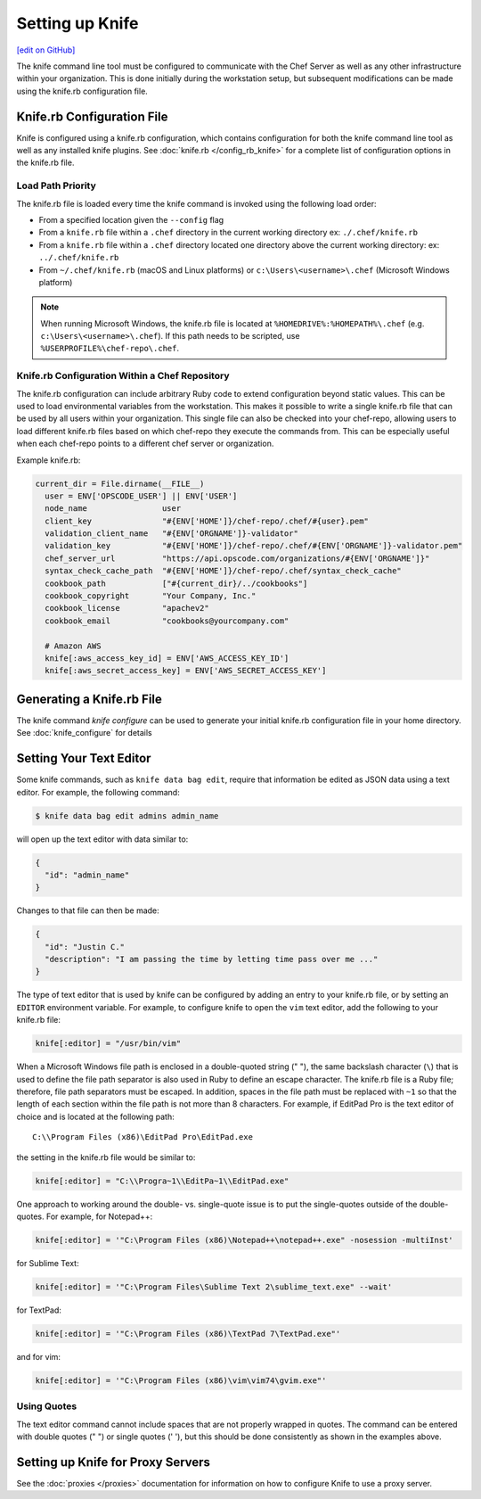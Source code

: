 =====================================================
Setting up Knife
=====================================================
`[edit on GitHub] <https://github.com/chef/chef-web-docs/blob/master/chef_master/source/knife_using.rst>`__

The knife command line tool must be configured to communicate with the Chef Server as well as any other infrastructure within your organization. This is done initially during the workstation setup, but subsequent modifications can be made using the knife.rb configuration file.

Knife.rb Configuration File
=====================================================

Knife is configured using a knife.rb configuration, which contains configuration for both the knife command line tool as well as any installed knife plugins. See :doc:`knife.rb </config_rb_knife>` for a complete list of configuration options in the knife.rb file.

Load Path Priority
-----------------------------------------------------

The knife.rb file is loaded every time the knife command is invoked using the following load order:

* From a specified location given the ``--config`` flag
* From a ``knife.rb`` file within a ``.chef`` directory in the current working directory ex: ``./.chef/knife.rb``
* From a ``knife.rb`` file within a ``.chef`` directory located one directory above the current working directory: ex: ``../.chef/knife.rb``
* From ``~/.chef/knife.rb`` (macOS and Linux platforms) or ``c:\Users\<username>\.chef`` (Microsoft Windows platform)

.. note:: When running Microsoft Windows, the knife.rb file is located at ``%HOMEDRIVE%:%HOMEPATH%\.chef`` (e.g. ``c:\Users\<username>\.chef``). If this path needs to be scripted, use ``%USERPROFILE%\chef-repo\.chef``.

Knife.rb Configuration Within a Chef Repository
-----------------------------------------------------
.. tag chef_repo_many_users_same_knife

The knife.rb configuration can include arbitrary Ruby code to extend configuration beyond static values. This can be used to load environmental variables from the workstation. This makes it possible to write a single knife.rb file that can be used by all users within your organization. This single file can also be checked into your chef-repo, allowing users to load different knife.rb files based on which chef-repo they execute the commands from. This can be especially useful when each chef-repo points to a different chef server or organization.

Example knife.rb:

.. code-block:: none

   current_dir = File.dirname(__FILE__)
     user = ENV['OPSCODE_USER'] || ENV['USER']
     node_name                user
     client_key               "#{ENV['HOME']}/chef-repo/.chef/#{user}.pem"
     validation_client_name   "#{ENV['ORGNAME']}-validator"
     validation_key           "#{ENV['HOME']}/chef-repo/.chef/#{ENV['ORGNAME']}-validator.pem"
     chef_server_url          "https://api.opscode.com/organizations/#{ENV['ORGNAME']}"
     syntax_check_cache_path  "#{ENV['HOME']}/chef-repo/.chef/syntax_check_cache"
     cookbook_path            ["#{current_dir}/../cookbooks"]
     cookbook_copyright       "Your Company, Inc."
     cookbook_license         "apachev2"
     cookbook_email           "cookbooks@yourcompany.com"

     # Amazon AWS
     knife[:aws_access_key_id] = ENV['AWS_ACCESS_KEY_ID']
     knife[:aws_secret_access_key] = ENV['AWS_SECRET_ACCESS_KEY']
.. end_tag


Generating a Knife.rb File
=====================================================

The knife command `knife configure` can be used to generate your initial knife.rb configuration file in your home directory. See :doc:`knife_configure` for details

Setting Your Text Editor
=====================================================

.. tag knife_common_set_editor

Some knife commands, such as ``knife data bag edit``, require that information be edited as JSON data using a text editor. For example, the following command:

.. code-block:: bash

   $ knife data bag edit admins admin_name

will open up the text editor with data similar to:

.. code-block:: javascript

   {
     "id": "admin_name"
   }

Changes to that file can then be made:

.. code-block:: javascript

   {
     "id": "Justin C."
     "description": "I am passing the time by letting time pass over me ..."
   }

The type of text editor that is used by knife can be configured by adding an entry to your knife.rb file, or by setting an ``EDITOR`` environment variable. For example, to configure knife to open the ``vim`` text editor, add the following to your knife.rb file:

.. code-block:: ruby

   knife[:editor] = "/usr/bin/vim"

When a Microsoft Windows file path is enclosed in a double-quoted string (" "), the same backslash character (``\``) that is used to define the file path separator is also used in Ruby to define an escape character. The knife.rb file is a Ruby file; therefore, file path separators must be escaped. In addition, spaces in the file path must be replaced with ``~1`` so that the length of each section within the file path is not more than 8 characters. For example, if EditPad Pro is the text editor of choice and is located at the following path::

   C:\\Program Files (x86)\EditPad Pro\EditPad.exe

the setting in the knife.rb file would be similar to:

.. code-block:: ruby

   knife[:editor] = "C:\\Progra~1\\EditPa~1\\EditPad.exe"

One approach to working around the double- vs. single-quote issue is to put the single-quotes outside of the double-quotes. For example, for Notepad++:

.. code-block:: ruby

   knife[:editor] = '"C:\Program Files (x86)\Notepad++\notepad++.exe" -nosession -multiInst'

for Sublime Text:

.. code-block:: ruby

   knife[:editor] = '"C:\Program Files\Sublime Text 2\sublime_text.exe" --wait'

for TextPad:

.. code-block:: ruby

   knife[:editor] = '"C:\Program Files (x86)\TextPad 7\TextPad.exe"'

and for vim:

.. code-block:: ruby

   knife[:editor] = '"C:\Program Files (x86)\vim\vim74\gvim.exe"'

.. end_tag

Using Quotes
-----------------------------------------------------
The text editor command cannot include spaces that are not properly wrapped in quotes. The command can be entered with double quotes (" ") or single quotes (' '), but this should be done consistently as shown in the examples above.

Setting up Knife for Proxy Servers
=====================================================
See the :doc:`proxies </proxies>` documentation for information on how to configure Knife to use a proxy server.

